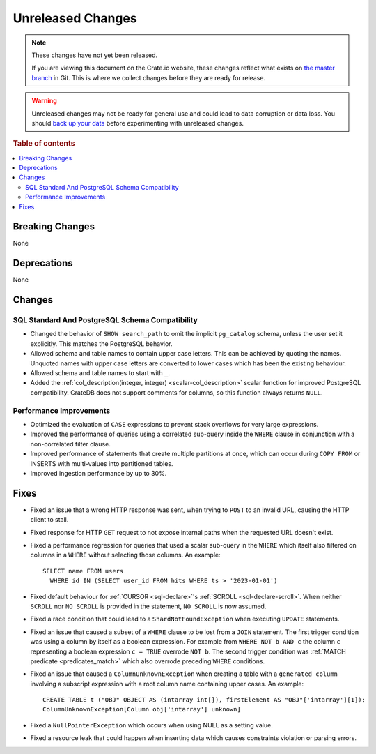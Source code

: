 ==================
Unreleased Changes
==================

.. NOTE::

    These changes have not yet been released.

    If you are viewing this document on the Crate.io website, these changes
    reflect what exists on `the master branch`_ in Git. This is where we
    collect changes before they are ready for release.

.. WARNING::

    Unreleased changes may not be ready for general use and could lead to data
    corruption or data loss. You should `back up your data`_ before
    experimenting with unreleased changes.

.. _the master branch: https://github.com/crate/crate
.. _back up your data: https://crate.io/docs/crate/reference/en/latest/admin/snapshots.html

.. DEVELOPER README
.. ================

.. Changes should be recorded here as you are developing CrateDB. When a new
.. release is being cut, changes will be moved to the appropriate release notes
.. file.

.. When resetting this file during a release, leave the headers in place, but
.. add a single paragraph to each section with the word "None".

.. Always cluster items into bigger topics. Link to the documentation whenever feasible.
.. Remember to give the right level of information: Users should understand
.. the impact of the change without going into the depth of tech.

.. rubric:: Table of contents

.. contents::
   :local:


Breaking Changes
================

None


Deprecations
============

None


Changes
=======

SQL Standard And PostgreSQL Schema Compatibility
------------------------------------------------

- Changed the behavior of ``SHOW search_path`` to omit the implicit
  ``pg_catalog`` schema, unless the user set it explicitly. This matches the
  PostgreSQL behavior.

- Allowed schema and table names to contain upper case letters. This can be
  achieved by quoting the names. Unquoted names with upper case letters are
  converted to lower cases which has been the existing behaviour.

- Allowed schema and table names to start with ``_``.

- Added the :ref:`col_description(integer, integer) <scalar-col_description>` scalar
  function for improved PostgreSQL compatibility. CrateDB does not support
  comments for columns, so this function always returns ``NULL``.

Performance Improvements
------------------------

- Optimized the evaluation of ``CASE`` expressions to prevent stack overflows
  for very large expressions.

- Improved the performance of queries using a correlated sub-query inside the
  ``WHERE`` clause in conjunction with a non-correlated filter clause.

- Improved performance of statements that create multiple partitions at once,
  which can occur during ``COPY FROM`` or INSERTS with multi-values into
  partitioned tables.

- Improved ingestion performance by up to 30%.

Fixes
=====

.. If you add an entry here, the fix needs to be backported to the latest
.. stable branch. You can add a version label (`v/X.Y`) to the pull request for
.. an automated mergify backport.

- Fixed an issue that a wrong HTTP response was sent, when trying to ``POST`` to
  an invalid URL, causing the HTTP client to stall.

- Fixed response for HTTP ``GET`` request to not expose internal paths when the
  requested URL doesn't exist.

- Fixed a performance regression for queries that used a scalar sub-query in the
  ``WHERE`` which itself also filtered on columns in a ``WHERE`` without
  selecting those columns. An example::

    SELECT name FROM users
      WHERE id IN (SELECT user_id FROM hits WHERE ts > '2023-01-01')

- Fixed default behaviour for :ref:`CURSOR <sql-declare>`'s
  :ref:`SCROLL <sql-declare-scroll>`. When neither ``SCROLL`` nor ``NO SCROLL``
  is provided in the statement, ``NO SCROLL`` is now assumed.

- Fixed a race condition that could lead to a ``ShardNotFoundException`` when
  executing ``UPDATE`` statements.

- Fixed an issue that caused a subset of a ``WHERE`` clause to be lost from a
  ``JOIN`` statement. The first trigger condition was using a column by itself
  as a boolean expression. For example from ``WHERE NOT b AND c`` the column
  ``c`` representing a boolean expression ``c = TRUE`` overrode ``NOT b``. The
  second trigger condition was :ref:`MATCH predicate <predicates_match>`
  which also overrode preceding ``WHERE`` conditions.

- Fixed an issue that caused a ``ColumnUnknownException`` when creating a table
  with a ``generated column`` involving a subscript expression with a root
  column name containing upper cases.
  An example::

    CREATE TABLE t ("OBJ" OBJECT AS (intarray int[]), firstElement AS "OBJ"['intarray'][1]);
    ColumnUnknownException[Column obj['intarray'] unknown]

- Fixed a ``NullPointerException`` which occurs when using NULL as a setting value.

- Fixed a resource leak that could happen when inserting data which causes
  constraints violation or parsing errors.

